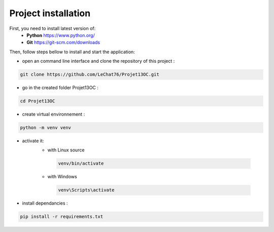 ====================
Project installation
====================

First, you need to install latest version of:
 - **Python** https://www.python.org/
 - **Git** https://git-scm.com/downloads

Then, follow steps bellow to install and start the application:

- open an command line interface and clone the repository of this project :

.. code-block:: bash

    git clone https://github.com/LeChat76/Projet13OC.git

- go in the created folder Projet13OC :

.. code-block:: bash

    cd Projet13OC

- create virtual environnement :

.. code-block:: bash
    
    python -m venv venv

- activate it:
   * with Linux source 

    .. code-block:: bash

        venv/bin/activate

   * with Windows

    .. code-block:: bash

        venv\Scripts\activate

.. image:: ./images/2-1.png

- install dependancies :

.. code-block:: bash
    
    pip install -r requirements.txt

.. image:: ./images/2-2.png

